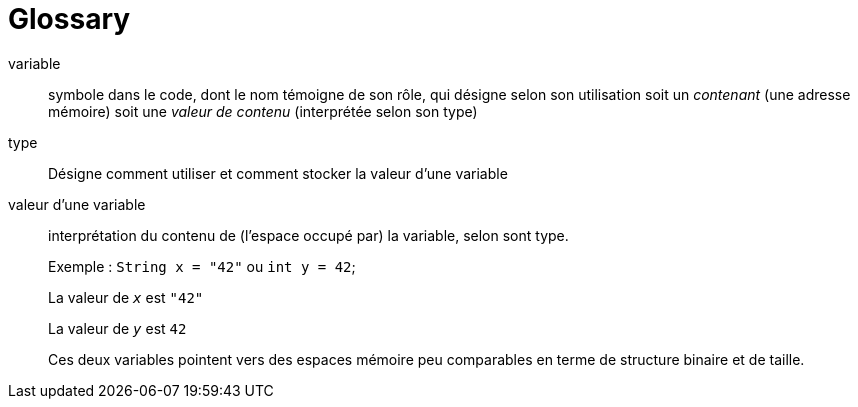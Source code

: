 = Glossary

[glossary]

variable::
 symbole dans le code, dont le nom témoigne de son rôle, qui désigne selon son utilisation soit un _contenant_ (une adresse mémoire) soit une _valeur de contenu_ (interprétée selon son type)

type::
 Désigne comment utiliser et comment stocker la valeur d'une variable

valeur d'une variable:: interprétation du contenu de (l'espace occupé par) la variable, selon sont type.
+
Exemple : `String x = "42"` ou `int y = 42`;
+
La valeur de `_x_` est `"42"`
+
La valeur de `_y_` est `42`
+
Ces deux variables pointent vers des espaces mémoire peu comparables en terme de structure binaire et de taille.

